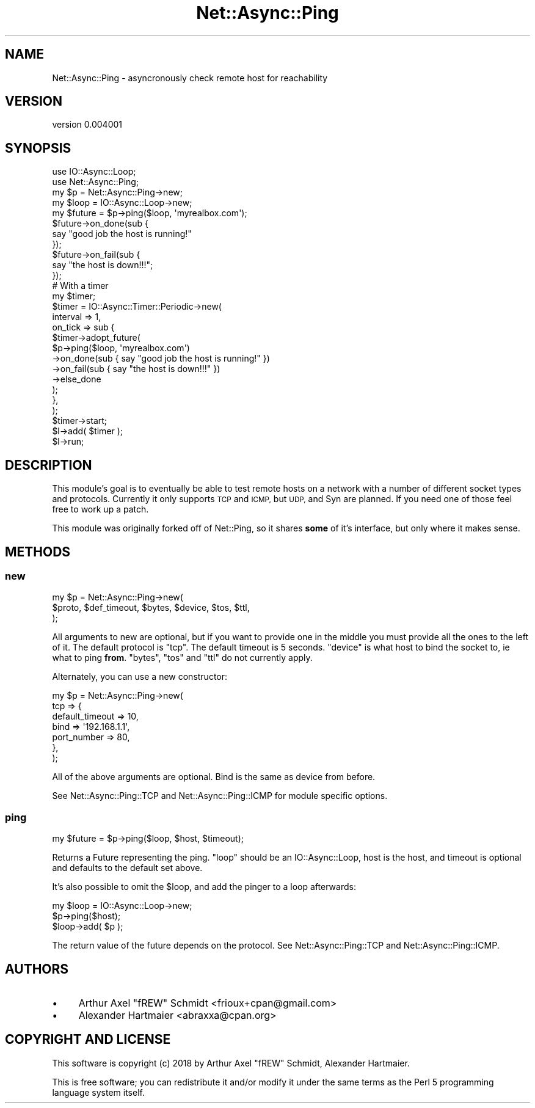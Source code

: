 .\" Automatically generated by Pod::Man 4.14 (Pod::Simple 3.40)
.\"
.\" Standard preamble:
.\" ========================================================================
.de Sp \" Vertical space (when we can't use .PP)
.if t .sp .5v
.if n .sp
..
.de Vb \" Begin verbatim text
.ft CW
.nf
.ne \\$1
..
.de Ve \" End verbatim text
.ft R
.fi
..
.\" Set up some character translations and predefined strings.  \*(-- will
.\" give an unbreakable dash, \*(PI will give pi, \*(L" will give a left
.\" double quote, and \*(R" will give a right double quote.  \*(C+ will
.\" give a nicer C++.  Capital omega is used to do unbreakable dashes and
.\" therefore won't be available.  \*(C` and \*(C' expand to `' in nroff,
.\" nothing in troff, for use with C<>.
.tr \(*W-
.ds C+ C\v'-.1v'\h'-1p'\s-2+\h'-1p'+\s0\v'.1v'\h'-1p'
.ie n \{\
.    ds -- \(*W-
.    ds PI pi
.    if (\n(.H=4u)&(1m=24u) .ds -- \(*W\h'-12u'\(*W\h'-12u'-\" diablo 10 pitch
.    if (\n(.H=4u)&(1m=20u) .ds -- \(*W\h'-12u'\(*W\h'-8u'-\"  diablo 12 pitch
.    ds L" ""
.    ds R" ""
.    ds C` ""
.    ds C' ""
'br\}
.el\{\
.    ds -- \|\(em\|
.    ds PI \(*p
.    ds L" ``
.    ds R" ''
.    ds C`
.    ds C'
'br\}
.\"
.\" Escape single quotes in literal strings from groff's Unicode transform.
.ie \n(.g .ds Aq \(aq
.el       .ds Aq '
.\"
.\" If the F register is >0, we'll generate index entries on stderr for
.\" titles (.TH), headers (.SH), subsections (.SS), items (.Ip), and index
.\" entries marked with X<> in POD.  Of course, you'll have to process the
.\" output yourself in some meaningful fashion.
.\"
.\" Avoid warning from groff about undefined register 'F'.
.de IX
..
.nr rF 0
.if \n(.g .if rF .nr rF 1
.if (\n(rF:(\n(.g==0)) \{\
.    if \nF \{\
.        de IX
.        tm Index:\\$1\t\\n%\t"\\$2"
..
.        if !\nF==2 \{\
.            nr % 0
.            nr F 2
.        \}
.    \}
.\}
.rr rF
.\" ========================================================================
.\"
.IX Title "Net::Async::Ping 3"
.TH Net::Async::Ping 3 "2018-01-24" "perl v5.32.0" "User Contributed Perl Documentation"
.\" For nroff, turn off justification.  Always turn off hyphenation; it makes
.\" way too many mistakes in technical documents.
.if n .ad l
.nh
.SH "NAME"
Net::Async::Ping \- asyncronously check remote host for reachability
.SH "VERSION"
.IX Header "VERSION"
version 0.004001
.SH "SYNOPSIS"
.IX Header "SYNOPSIS"
.Vb 2
\& use IO::Async::Loop;
\& use Net::Async::Ping;
\&
\& my $p = Net::Async::Ping\->new;
\& my $loop = IO::Async::Loop\->new;
\&
\& my $future = $p\->ping($loop, \*(Aqmyrealbox.com\*(Aq);
\&
\& $future\->on_done(sub {
\&    say "good job the host is running!"
\& });
\& $future\->on_fail(sub {
\&    say "the host is down!!!";
\& });
\&
\& # With a timer
\& my $timer;
\& $timer = IO::Async::Timer::Periodic\->new(
\&    interval => 1,
\&    on_tick  => sub {
\&        $timer\->adopt_future(
\&            $p\->ping($loop, \*(Aqmyrealbox.com\*(Aq)
\&                \->on_done(sub { say "good job the host is running!" })
\&                \->on_fail(sub { say "the host is down!!!" })
\&                \->else_done
\&        );
\&    },
\& );
\& $timer\->start;
\&
\& $l\->add( $timer );
\& $l\->run;
.Ve
.SH "DESCRIPTION"
.IX Header "DESCRIPTION"
This module's goal is to eventually be able to test remote hosts
on a network with a number of different socket types and protocols.
Currently it only supports \s-1TCP\s0 and \s-1ICMP,\s0 but \s-1UDP,\s0 and Syn are planned.
If you need one of those feel free to work up a patch.
.PP
This module was originally forked off of Net::Ping, so it shares \fBsome\fR of it's interface, but only where it makes sense.
.SH "METHODS"
.IX Header "METHODS"
.SS "new"
.IX Subsection "new"
.Vb 3
\& my $p = Net::Async::Ping\->new(
\&   $proto, $def_timeout, $bytes, $device, $tos, $ttl,
\& );
.Ve
.PP
All arguments to new are optional, but if you want to provide one in the
middle you must provide all the ones to the left of it.  The default
protocol is \f(CW\*(C`tcp\*(C'\fR.  The default timeout is 5 seconds.
\&\f(CW\*(C`device\*(C'\fR is what host to bind the socket to, ie what to ping \fBfrom\fR.
\&\f(CW\*(C`bytes\*(C'\fR, \f(CW\*(C`tos\*(C'\fR and \f(CW\*(C`ttl\*(C'\fR do not currently apply.
.PP
Alternately, you can use a new constructor:
.PP
.Vb 7
\& my $p = Net::Async::Ping\->new(
\&   tcp => {
\&      default_timeout => 10,
\&      bind            => \*(Aq192.168.1.1\*(Aq,
\&      port_number     => 80,
\&   },
\& );
.Ve
.PP
All of the above arguments are optional. Bind is the same as device from
before.
.PP
See Net::Async::Ping::TCP and Net::Async::Ping::ICMP for module specific
options.
.SS "ping"
.IX Subsection "ping"
.Vb 1
\& my $future = $p\->ping($loop, $host, $timeout);
.Ve
.PP
Returns a Future representing the ping.  \f(CW\*(C`loop\*(C'\fR should be an
IO::Async::Loop, host is the host, and timeout is optional and defaults to
the default set above.
.PP
It's also possible to omit the \f(CW$loop\fR, and add the pinger to a loop afterwards:
.PP
.Vb 3
\& my $loop = IO::Async::Loop\->new;
\& $p\->ping($host);
\& $loop\->add( $p );
.Ve
.PP
The return value of the future depends on the protocol. See
Net::Async::Ping::TCP and Net::Async::Ping::ICMP.
.SH "AUTHORS"
.IX Header "AUTHORS"
.IP "\(bu" 4
Arthur Axel \*(L"fREW\*(R" Schmidt <frioux+cpan@gmail.com>
.IP "\(bu" 4
Alexander Hartmaier <abraxxa@cpan.org>
.SH "COPYRIGHT AND LICENSE"
.IX Header "COPYRIGHT AND LICENSE"
This software is copyright (c) 2018 by Arthur Axel \*(L"fREW\*(R" Schmidt, Alexander Hartmaier.
.PP
This is free software; you can redistribute it and/or modify it under
the same terms as the Perl 5 programming language system itself.
